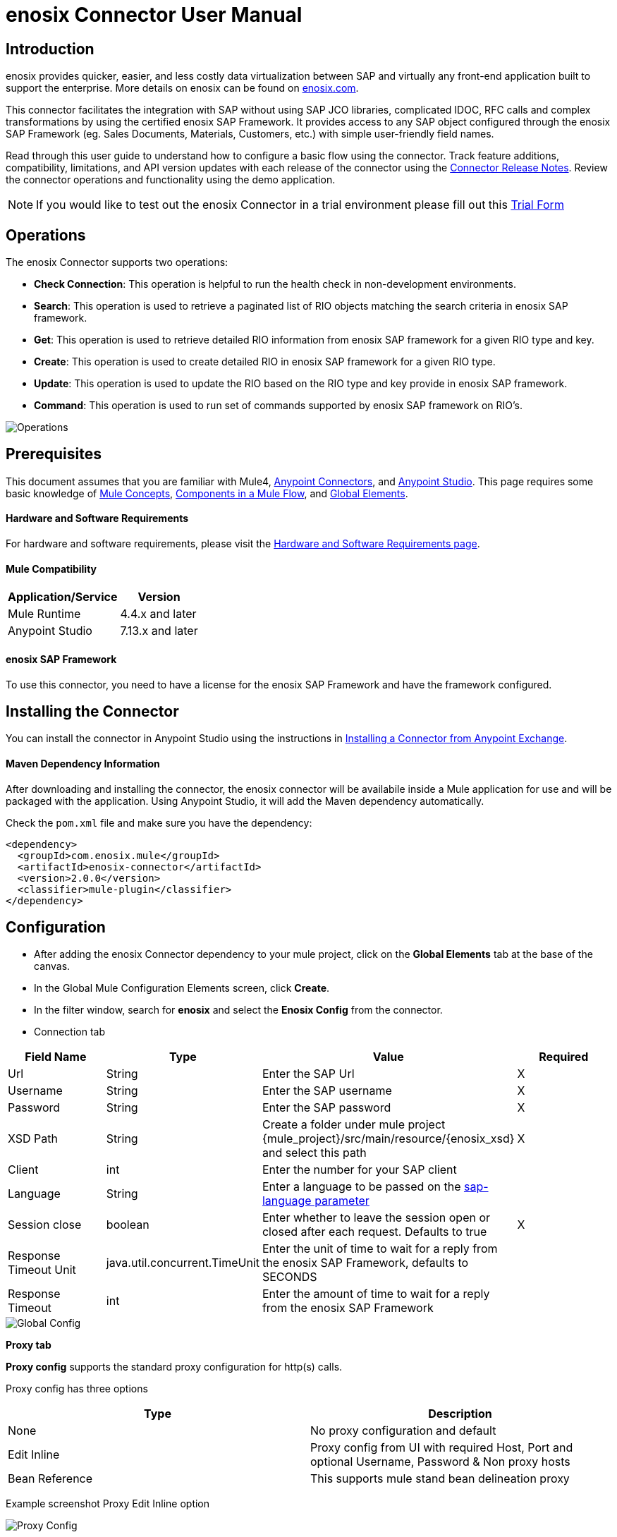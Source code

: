 = *enosix Connector User Manual*

== *Introduction*

enosix provides quicker, easier, and less costly data virtualization between SAP and virtually any front-end application built to support the enterprise. More details on enosix can be found on https://enosix.com[enosix.com].

This connector facilitates the integration with SAP without using SAP JCO libraries, complicated IDOC, RFC calls and complex transformations by using the certified enosix SAP Framework. It provides access to any SAP object configured through the enosix SAP Framework (eg. Sales Documents, Materials, Customers, etc.) with simple user-friendly field names.

Read through this user guide to understand how to configure a basic flow using the connector. Track feature additions, compatibility, limitations, and API version updates with each release of the connector using the https://releases.enosix.io/?tag=MuleSoft%20Connector[Connector Release Notes]. Review the connector operations and functionality using the demo application.

NOTE: If you would like to test out the enosix Connector in a trial environment please fill out this https://go.enosix.com/l/957862/2023-01-30/cw38r[Trial Form,role=external,window=_blank]

== *Operations*

The enosix Connector supports two operations:

* *Check Connection*: This operation is helpful to run the health check in non-development environments.
* *Search*: This operation is used to retrieve a paginated list of RIO objects matching the search criteria in enosix SAP framework.
* *Get*: This operation is used to retrieve detailed RIO information from enosix SAP framework for a given RIO type and key.
* *Create*: This operation is used to create detailed RIO in enosix SAP framework for a given RIO type.
* *Update*: This operation is used to update the RIO based on the RIO type and key provide in enosix SAP framework.
* *Command*: This operation is used to run set of commands supported by enosix SAP framework on RIO's.

image::/docs/user_manual/image/00_operations.png[Operations]

== *Prerequisites*

This document assumes that you are familiar with Mule4, https://www.mulesoft.com/platform/cloud-connectors[Anypoint Connectors], and https://docs.mulesoft.com/studio/7.7/[Anypoint Studio]. This page requires some basic knowledge of https://docs.mulesoft.com/mule-runtime/latest/[Mule Concepts], https://docs.mulesoft.com/mule-runtime/latest/mule-components[Components in a Mule Flow], and https://docs.mulesoft.com/mule-runtime/latest/global-settings-configuration[Global Elements].

==== *Hardware and Software Requirements*

For hardware and software requirements, please visit the https://docs.mulesoft.com/mule-runtime/4.4/hardware-and-software-requirements[Hardware and Software Requirements page].


==== *Mule Compatibility*
[%header%autowidth.spread]
|====
|Application/Service |Version
|Mule Runtime |4.4.x and later
|Anypoint Studio | 7.13.x and later
|====

==== *enosix SAP Framework*

To use this connector, you need to have a license for the enosix SAP Framework and have the framework configured.

== *Installing the Connector*

You can install the connector in Anypoint Studio using the instructions in https://docs.mulesoft.com/studio/7.13/add-modules-in-studio-to[Installing a Connector from Anypoint Exchange].

==== *Maven Dependency Information*

After downloading and installing the connector, the enosix connector will be availabile inside a Mule application for use and will be packaged with the application. Using Anypoint Studio, it will add the Maven dependency automatically.

Check the `pom.xml` file and make sure you have the dependency:
[source, xml]
----
<dependency>
  <groupId>com.enosix.mule</groupId>
  <artifactId>enosix-connector</artifactId>
  <version>2.0.0</version>
  <classifier>mule-plugin</classifier>
</dependency>
----

== *Configuration*

* After adding the enosix Connector dependency to your mule project, click on the *Global Elements* tab at the base of the canvas.
* In the Global Mule Configuration Elements screen, click *Create*.
* In the filter window, search for *enosix* and select the *Enosix Config* from the connector.

* Connection tab

|===
|Field Name |Type |Value |Required

|Url |String |Enter the SAP Url |X
|Username |String |Enter the SAP username |X
|Password |String |Enter the SAP password |X
|XSD Path |String |Create a folder under mule project {mule_project}/src/main/resource/{enosix_xsd} and select this path |X
|Client |int |Enter the number for your SAP client |
|Language |String |Enter a language to be passed on the https://help.sap.com/doc/saphelp_nw75/7.5.5/en-US/8b/46468c433b40c3b87b2e07f34dea1b/content.htm?no_cache=true[sap-language parameter] |
|Session close |boolean |Enter whether to leave the session open or closed after each request. Defaults to true | X
|Response Timeout Unit | java.util.concurrent.TimeUnit |Enter the unit of time to wait for a reply from the enosix SAP Framework, defaults to SECONDS |
|Response Timeout  |int |Enter the amount of time to wait for a reply from the enosix SAP Framework |

|===

image::/docs/user_manual/image/01_globalconfig.png[Global Config]



*Proxy tab*

*Proxy config* supports the standard proxy configuration for http(s) calls.

Proxy config has three options


|===
| Type | Description

| None | No proxy configuration and default

|Edit Inline  | Proxy config from UI with required Host, Port and optional Username, Password &  Non proxy hosts

|Bean Reference | This supports mule stand bean delineation proxy

|===

Example screenshot Proxy Edit Inline option

image::/docs/user_manual/image/01_globalconfig_proxy.png[Proxy Config]


*Tls tab*

TLS Configuration has three options
|===
| Type | Description

| None | No TLS configuration and default works for http based clients

|Edit Inline  | This is Tls configuration from UI and provide the details or Choose Insecure check box for https calls without Tls.

|Bean Reference | This supports mule stand spring bean definition for Tls.

|===

Example screenshot of Tls EditInline option for https call with insecure option

image::/docs/user_manual/image/01_globalconfig_tls.png[Tls Config]

Use the *Test Connection* button to confirm the provided values are valid and a successful connection to the enosix SAP Framework can be established.

==== *Connector Namespace and Schema*

When designing your application in Anypoint Studio, dragging operations provided by the enosix Connector onto the Anypoint Studio canvas will automatically populate the flow XML code with the connector *namespace* and *schema location*.

To add this manually, the Namespace and Schema Location values are:
|===
|Namespace |http://www.mulesoft.org/schema/mule/enosix
|Schema Location |http://www.mulesoft.org/schema/mule/enosix/current/mule-enosix.xsd
|===

==== *Example Empty Mule Flow*
[source, XML]
----
<?xml version="1.0" encoding="UTF-8"?>

<mule xmlns:enosix="http://www.mulesoft.org/schema/mule/enosix"

xmlns="http://www.mulesoft.org/schema/mule/core"

xmlns:doc="http://www.mulesoft.org/schema/mule/documentation"

xmlns:xsi="http://www.w3.org/2001/XMLSchema-instance"

xsi:schemaLocation="http://www.mulesoft.org/schema/mule/core http://www.mulesoft.org/schema/mule/core/current/mule.xsd
http://www.mulesoft.org/schema/mule/enosix http://www.mulesoft.org/schema/mule/enosix/current/mule-enosix.xsd">

  <!-- Add your global configurations here  -->

</mule>
----

== *Common use cases*

===== *Connectivity Check Flow*
  For validating the API has a successful connection to the enosix SAP Framework

image::/docs/user_manual/image/02_check_connectivity.png[Check Connectivity Flow]

===== *Order Search Flow*
  Searching for sales documents, passing search criteria in from the payload of the API

image::/docs/user_manual/image/03_search_orders.png[Order Search Flow]
image::/docs/user_manual/image/04_search_order_operation_configuration.png[Order Search Operation Config]

===== *Get PO Flow*

 Get the detaled PO information from SAP based on the PO number provided as input key for any intrested internal / external application.

image::/docs/user_manual/image/05_Get_Configuration.png[Get PO Flow]
image::/docs/user_manual/image/05_Get_PO_Flow.png[Get PO Config]

===== *Create Sales Document Flow*

 create a new sleas document in SAP from external / internal applications.

image::/docs/user_manual/image/06_Create_Config.png[Create SalesDoc Flow]
image::/docs/user_manual/image/06_Create_SalesDoc.png[Create Config]

===== *Update Customer Flow*

 Update the customer information from internal / external applications to SAP.

image::/docs/user_manual/image/07_Update_Customer.png[Update Customer Flow]
image::/docs/user_manual/image/07_Update_Config.png[Update Config]

===== *Command Simulate Flow*

 Simulate the sales document from SAP (Not created in SAP) and used it any external / internal applications

image::/docs/user_manual/image/08_Command_Simulate.png[Command Simulate Flow]
image::/docs/user_manual/image/08_Command_Config.png[Command Config]


